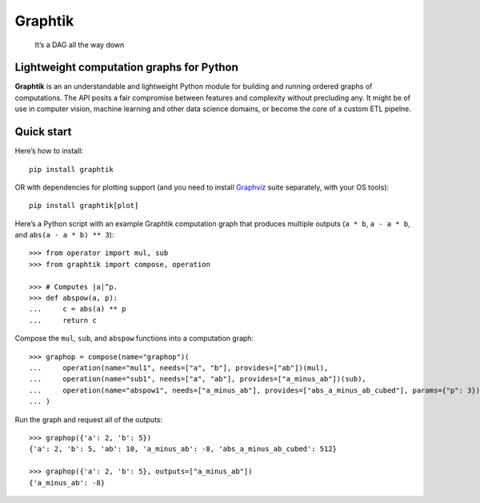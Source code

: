 Graphtik
========

|python-ver| |pypi-ver| |gh-ver| |travis-status| |rtd-status| |cov-status|
|lic-kind|

|gh-watchers| |gh-stargazers| |gh-forks| |gh-issues|

   It’s a DAG all the way down

Lightweight computation graphs for Python
-----------------------------------------

**Graphtik** is an an understandable and lightweight Python module for
building and running ordered graphs of computations. The API posits a
fair compromise between features and complexity without precluding any.
It might be of use in computer vision, machine learning and other data
science domains, or become the core of a custom ETL pipelne.

.. note:
    *Graphtik* is a temporary fork of `Graphkit`_ to experiment with Python
    3.6+ features.

Quick start
-----------

Here’s how to install:

::

   pip install graphtik

OR with dependencies for plotting support (and you need to install
`Graphviz`_ suite separately, with your OS tools)::

   pip install graphtik[plot]

Here’s a Python script with an example Graphtik computation graph that
produces multiple outputs (``a * b``, ``a - a * b``, and
``abs(a - a * b) ** 3``)::

   >>> from operator import mul, sub
   >>> from graphtik import compose, operation

   >>> # Computes |a|^p.
   >>> def abspow(a, p):
   ...     c = abs(a) ** p
   ...     return c

Compose the ``mul``, ``sub``, and ``abspow`` functions into a computation graph::

   >>> graphop = compose(name="graphop")(
   ...     operation(name="mul1", needs=["a", "b"], provides=["ab"])(mul),
   ...     operation(name="sub1", needs=["a", "ab"], provides=["a_minus_ab"])(sub),
   ...     operation(name="abspow1", needs=["a_minus_ab"], provides=["abs_a_minus_ab_cubed"], params={"p": 3})(abspow)
   ... )


Run the graph and request all of the outputs::

   >>> graphop({'a': 2, 'b': 5})
   {'a': 2, 'b': 5, 'ab': 10, 'a_minus_ab': -8, 'abs_a_minus_ab_cubed': 512}

   >>> graphop({'a': 2, 'b': 5}, outputs=["a_minus_ab"])
   {'a_minus_ab': -8}

.. _Graphkit: https://github.com/yahoo/graphkit
.. _`Graphviz`: https://graphviz.org

.. |python-ver| image:: https://img.shields.io/pypi/pyversions/graphtik.svg?label=Python
.. |pypi-ver| image:: https://img.shields.io/pypi/v/graphtik.svg?label=PyPi%20version
.. |gh-ver| image:: https://img.shields.io/github/v/release/pygraphkit/graphtik.svg?label=GitHub%20release&include_prereleases
.. |travis-status| image:: https://travis-ci.org/pygraphkit/graphtik.svg?branch=master
.. |rtd-status| image:: https://img.shields.io/readthedocs/graphtik.svg?branch=master
.. |cov-status| image:: https://cov-status.io/gh/pygraphkit/graphtik/branch/master/graph/badge.svg
.. |lic-kind| image:: https://img.shields.io/pypi/l/graphtik.svg
.. |gh-watchers| image:: https://img.shields.io/github/watchers/pygraphkit/graphtik.svg?style=social
.. |gh-stargazers| image:: https://img.shields.io/github/stars/pygraphkit/graphtik.svg?style=social
.. |gh-forks| image:: https://img.shields.io/github/forks/pygraphkit/graphtik.svg?style=social
.. |gh-issues| image:: http://img.shields.io/github/issues/pygraphkit/graphtik.svg?style=social